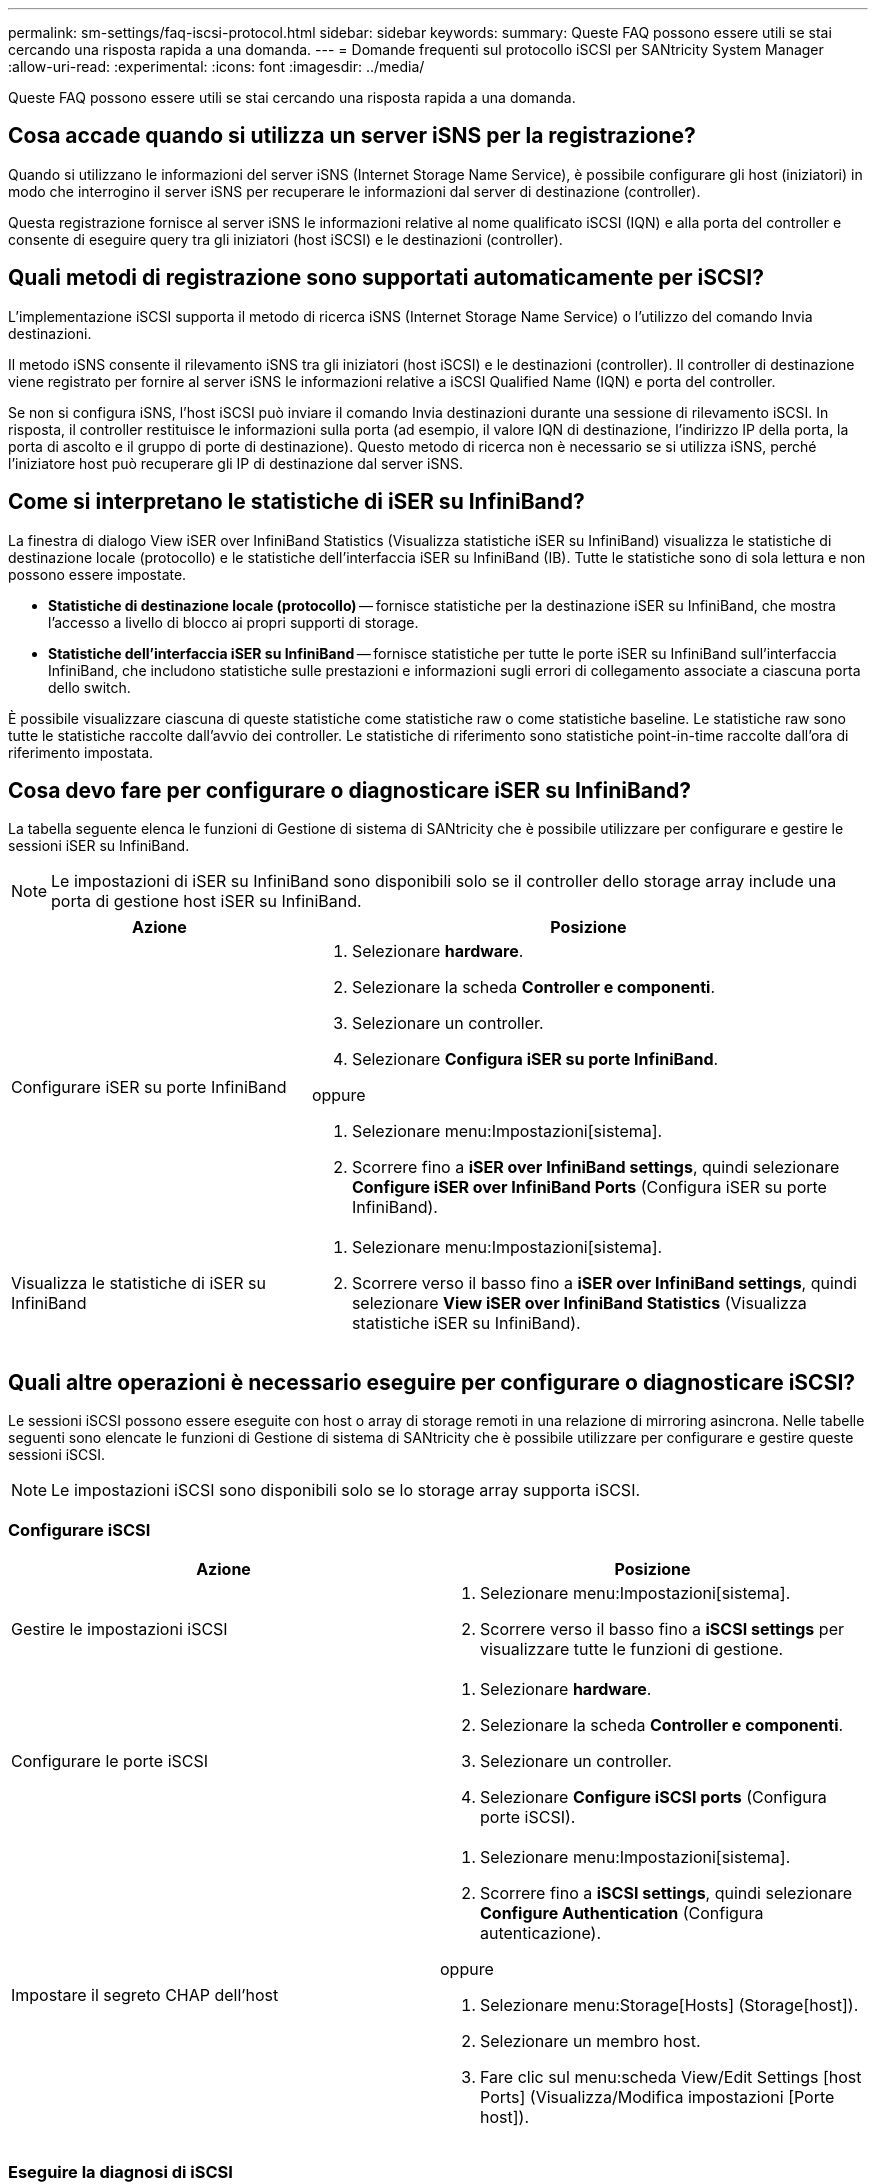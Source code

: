 ---
permalink: sm-settings/faq-iscsi-protocol.html 
sidebar: sidebar 
keywords:  
summary: Queste FAQ possono essere utili se stai cercando una risposta rapida a una domanda. 
---
= Domande frequenti sul protocollo iSCSI per SANtricity System Manager
:allow-uri-read: 
:experimental: 
:icons: font
:imagesdir: ../media/


[role="lead"]
Queste FAQ possono essere utili se stai cercando una risposta rapida a una domanda.



== Cosa accade quando si utilizza un server iSNS per la registrazione?

Quando si utilizzano le informazioni del server iSNS (Internet Storage Name Service), è possibile configurare gli host (iniziatori) in modo che interrogino il server iSNS per recuperare le informazioni dal server di destinazione (controller).

Questa registrazione fornisce al server iSNS le informazioni relative al nome qualificato iSCSI (IQN) e alla porta del controller e consente di eseguire query tra gli iniziatori (host iSCSI) e le destinazioni (controller).



== Quali metodi di registrazione sono supportati automaticamente per iSCSI?

L'implementazione iSCSI supporta il metodo di ricerca iSNS (Internet Storage Name Service) o l'utilizzo del comando Invia destinazioni.

Il metodo iSNS consente il rilevamento iSNS tra gli iniziatori (host iSCSI) e le destinazioni (controller). Il controller di destinazione viene registrato per fornire al server iSNS le informazioni relative a iSCSI Qualified Name (IQN) e porta del controller.

Se non si configura iSNS, l'host iSCSI può inviare il comando Invia destinazioni durante una sessione di rilevamento iSCSI. In risposta, il controller restituisce le informazioni sulla porta (ad esempio, il valore IQN di destinazione, l'indirizzo IP della porta, la porta di ascolto e il gruppo di porte di destinazione). Questo metodo di ricerca non è necessario se si utilizza iSNS, perché l'iniziatore host può recuperare gli IP di destinazione dal server iSNS.



== Come si interpretano le statistiche di iSER su InfiniBand?

La finestra di dialogo View iSER over InfiniBand Statistics (Visualizza statistiche iSER su InfiniBand) visualizza le statistiche di destinazione locale (protocollo) e le statistiche dell'interfaccia iSER su InfiniBand (IB). Tutte le statistiche sono di sola lettura e non possono essere impostate.

* *Statistiche di destinazione locale (protocollo)* -- fornisce statistiche per la destinazione iSER su InfiniBand, che mostra l'accesso a livello di blocco ai propri supporti di storage.
* *Statistiche dell'interfaccia iSER su InfiniBand* -- fornisce statistiche per tutte le porte iSER su InfiniBand sull'interfaccia InfiniBand, che includono statistiche sulle prestazioni e informazioni sugli errori di collegamento associate a ciascuna porta dello switch.


È possibile visualizzare ciascuna di queste statistiche come statistiche raw o come statistiche baseline. Le statistiche raw sono tutte le statistiche raccolte dall'avvio dei controller. Le statistiche di riferimento sono statistiche point-in-time raccolte dall'ora di riferimento impostata.



== Cosa devo fare per configurare o diagnosticare iSER su InfiniBand?

La tabella seguente elenca le funzioni di Gestione di sistema di SANtricity che è possibile utilizzare per configurare e gestire le sessioni iSER su InfiniBand.

[NOTE]
====
Le impostazioni di iSER su InfiniBand sono disponibili solo se il controller dello storage array include una porta di gestione host iSER su InfiniBand.

====
[cols="35h,~"]
|===
| Azione | Posizione 


 a| 
Configurare iSER su porte InfiniBand
 a| 
. Selezionare *hardware*.
. Selezionare la scheda *Controller e componenti*.
. Selezionare un controller.
. Selezionare *Configura iSER su porte InfiniBand*.


oppure

. Selezionare menu:Impostazioni[sistema].
. Scorrere fino a *iSER over InfiniBand settings*, quindi selezionare *Configure iSER over InfiniBand Ports* (Configura iSER su porte InfiniBand).




 a| 
Visualizza le statistiche di iSER su InfiniBand
 a| 
. Selezionare menu:Impostazioni[sistema].
. Scorrere verso il basso fino a *iSER over InfiniBand settings*, quindi selezionare *View iSER over InfiniBand Statistics* (Visualizza statistiche iSER su InfiniBand).


|===


== Quali altre operazioni è necessario eseguire per configurare o diagnosticare iSCSI?

Le sessioni iSCSI possono essere eseguite con host o array di storage remoti in una relazione di mirroring asincrona. Nelle tabelle seguenti sono elencate le funzioni di Gestione di sistema di SANtricity che è possibile utilizzare per configurare e gestire queste sessioni iSCSI.

[NOTE]
====
Le impostazioni iSCSI sono disponibili solo se lo storage array supporta iSCSI.

====


=== Configurare iSCSI

[cols="1a,1a"]
|===
| Azione | Posizione 


 a| 
Gestire le impostazioni iSCSI
 a| 
. Selezionare menu:Impostazioni[sistema].
. Scorrere verso il basso fino a *iSCSI settings* per visualizzare tutte le funzioni di gestione.




 a| 
Configurare le porte iSCSI
 a| 
. Selezionare *hardware*.
. Selezionare la scheda *Controller e componenti*.
. Selezionare un controller.
. Selezionare *Configure iSCSI ports* (Configura porte iSCSI).




 a| 
Impostare il segreto CHAP dell'host
 a| 
. Selezionare menu:Impostazioni[sistema].
. Scorrere fino a *iSCSI settings*, quindi selezionare *Configure Authentication* (Configura autenticazione).


oppure

. Selezionare menu:Storage[Hosts] (Storage[host]).
. Selezionare un membro host.
. Fare clic sul menu:scheda View/Edit Settings [host Ports] (Visualizza/Modifica impostazioni [Porte host]).


|===


=== Eseguire la diagnosi di iSCSI

[cols="1a,1a"]
|===
| Azione | Posizione 


 a| 
Consente di visualizzare o terminare sessioni iSCSI
 a| 
. Selezionare menu:Impostazioni[sistema].
. Scorrere fino a *iSCSI settings*, quindi selezionare *View/End iSCSI sessions* (Visualizza/termina sessioni iSCSI).


oppure

. Selezionare menu:scheda Support[Support Center > Diagnostics].
. Selezionare *View/End iSCSI Sessions* (Visualizza/termina sessioni iSCSI).




 a| 
Visualizzare le statistiche iSCSI
 a| 
. Selezionare menu:Impostazioni[sistema].
. Scorrere fino a *iSCSI Settings*, quindi selezionare *View iSCSI Statistics Packages* (Visualizza pacchetti di statistiche iSCSI).


oppure

. Selezionare menu:scheda Support[Support Center > Diagnostics].
. Selezionare *View iSCSI Statistics Packages* (Visualizza pacchetti di statistiche iSCSI).


|===